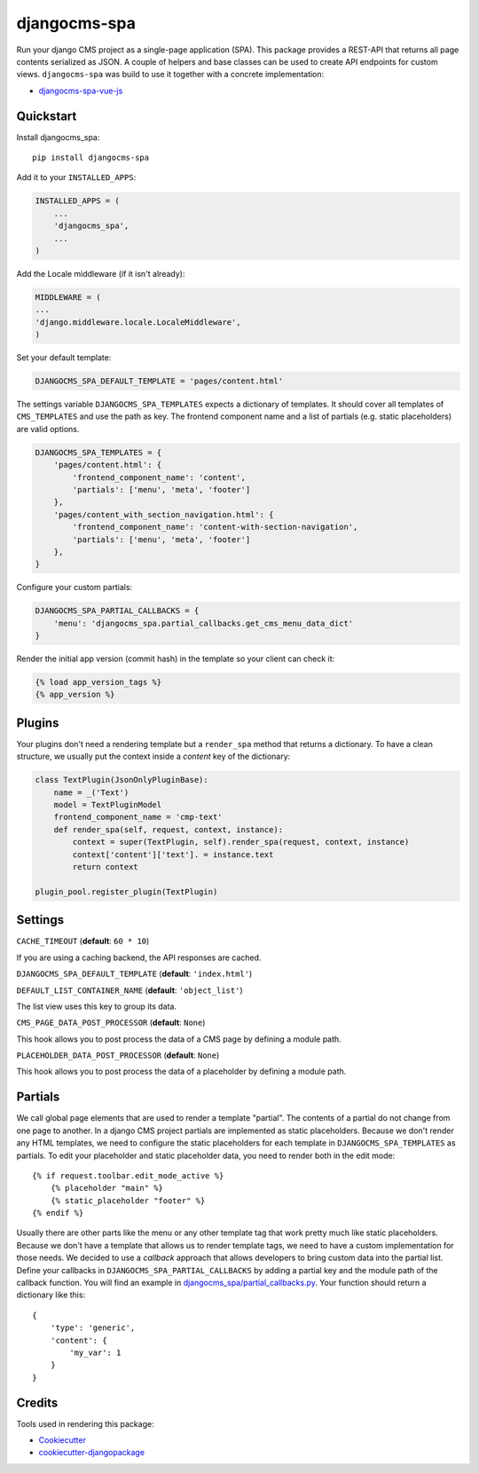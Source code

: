 =============
djangocms-spa
=============

Run your django CMS project as a single-page application (SPA). This package provides a REST-API that returns all
page contents serialized as JSON. A couple of helpers and base classes can be used to create API endpoints for
custom views. ``djangocms-spa`` was build to use it together with a concrete implementation:

* `djangocms-spa-vue-js`_

.. _`djangocms-spa-vue-js`: https://github.com/dreipol/djangocms-spa-vue-js


Quickstart
----------

Install djangocms_spa::

    pip install djangocms-spa

Add it to your ``INSTALLED_APPS``:

.. code-block:: python

    INSTALLED_APPS = (
        ...
        'djangocms_spa',
        ...
    )

Add the Locale middleware (if it isn't already):

.. code-block:: python

    MIDDLEWARE = (
    ...
    'django.middleware.locale.LocaleMiddleware',
    )


Set your default template:

.. code-block:: python

    DJANGOCMS_SPA_DEFAULT_TEMPLATE = 'pages/content.html'


The settings variable ``DJANGOCMS_SPA_TEMPLATES`` expects a dictionary of templates. It should cover all templates
of ``CMS_TEMPLATES`` and use the path as key. The frontend component name and a list of partials
(e.g. static placeholders) are valid options.

.. code-block:: python

    DJANGOCMS_SPA_TEMPLATES = {
        'pages/content.html': {
            'frontend_component_name': 'content',
            'partials': ['menu', 'meta', 'footer']
        },
        'pages/content_with_section_navigation.html': {
            'frontend_component_name': 'content-with-section-navigation',
            'partials': ['menu', 'meta', 'footer']
        },
    }


Configure your custom partials:

.. code-block:: python

    DJANGOCMS_SPA_PARTIAL_CALLBACKS = {
        'menu': 'djangocms_spa.partial_callbacks.get_cms_menu_data_dict'
    }


Render the initial app version (commit hash) in the template so your client can check it:

.. code-block:: html

    {% load app_version_tags %}
    {% app_version %}


Plugins
-------

Your plugins don't need a rendering template but a ``render_spa`` method that returns a dictionary. To have a clean
structure, we usually put the context inside a `content` key of the dictionary:

.. code-block:: python

    class TextPlugin(JsonOnlyPluginBase):
        name = _('Text')
        model = TextPluginModel
        frontend_component_name = 'cmp-text'
        def render_spa(self, request, context, instance):
            context = super(TextPlugin, self).render_spa(request, context, instance)
            context['content']['text']. = instance.text
            return context

    plugin_pool.register_plugin(TextPlugin)


Settings
--------

``CACHE_TIMEOUT`` (**default**: ``60 * 10``)

If you are using a caching backend, the API responses are cached.


``DJANGOCMS_SPA_DEFAULT_TEMPLATE`` (**default**: ``'index.html'``)


``DEFAULT_LIST_CONTAINER_NAME`` (**default**: ``'object_list'``)

The list view uses this key to group its data.


``CMS_PAGE_DATA_POST_PROCESSOR`` (**default**: ``None``)

This hook allows you to post process the data of a CMS page by defining a module path.


``PLACEHOLDER_DATA_POST_PROCESSOR`` (**default**: ``None``)

This hook allows you to post process the data of a placeholder by defining a module path.


Partials
--------

We call global page elements that are used to render a template "partial". The contents of a partial do not
change from one page to another. In a django CMS project partials are implemented as static placeholders. Because we
don't render any HTML templates, we need to configure the static placeholders for each template in
``DJANGOCMS_SPA_TEMPLATES`` as partials. To edit your placeholder and static placeholder data, you need to render both
in the edit mode::

    {% if request.toolbar.edit_mode_active %}
        {% placeholder "main" %}
        {% static_placeholder "footer" %}
    {% endif %}

Usually there are other parts like the menu or any other template tag that work pretty much like static placeholders.
Because we don't have a template that allows us to render template tags, we need to have a custom implementation for
those needs. We decided to use a `callback` approach that allows developers to bring custom data into the partial
list. Define your callbacks in ``DJANGOCMS_SPA_PARTIAL_CALLBACKS`` by adding a partial key and the module path of the
callback function. You will find an example in `djangocms_spa/partial_callbacks.py`_. Your function should return a
dictionary like this::

    {
        'type': 'generic',
        'content': {
            'my_var': 1
        }
    }

.. _`djangocms_spa/partial_callbacks.py`: https://github.com/dreipol/djangocms-spa/blob/master/djangocms_spa/partial_callbacks.py

Credits
-------

Tools used in rendering this package:

*  Cookiecutter_
*  `cookiecutter-djangopackage`_

.. _Cookiecutter: https://github.com/audreyr/cookiecutter
.. _`cookiecutter-djangopackage`: https://github.com/pydanny/cookiecutter-djangopackage
